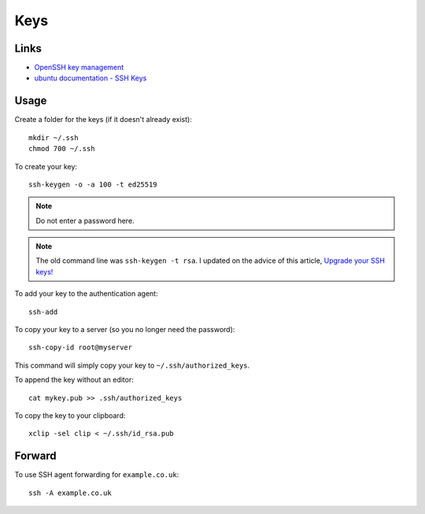 Keys
****

.. highlight:: bash

Links
=====

- `OpenSSH key management`_
- `ubuntu documentation - SSH Keys`_

Usage
=====

Create a folder for the keys (if it doesn't already exist)::

  mkdir ~/.ssh
  chmod 700 ~/.ssh

To create your key::

  ssh-keygen -o -a 100 -t ed25519

.. note:: Do not enter a password here.

.. note:: The old command line was ``ssh-keygen -t rsa``.  I updated on the
          advice of this article, `Upgrade your SSH keys!`_

To add your key to the authentication agent::

  ssh-add

To copy your key to a server (so you no longer need the password)::

  ssh-copy-id root@myserver

This command will simply copy your key to ``~/.ssh/authorized_keys``.

To append the key without an editor::

  cat mykey.pub >> .ssh/authorized_keys

To copy the key to your clipboard::

  xclip -sel clip < ~/.ssh/id_rsa.pub

Forward
=======

To use SSH agent forwarding for ``example.co.uk``::

  ssh -A example.co.uk


.. _`OpenSSH key management`: http://www.ibm.com/developerworks/library/l-keyc2/
.. _`ubuntu documentation - SSH Keys`: https://help.ubuntu.com/community/SSH/OpenSSH/Keys
.. _`Upgrade your SSH keys!`: https://blog.g3rt.nl/upgrade-your-ssh-keys.html
